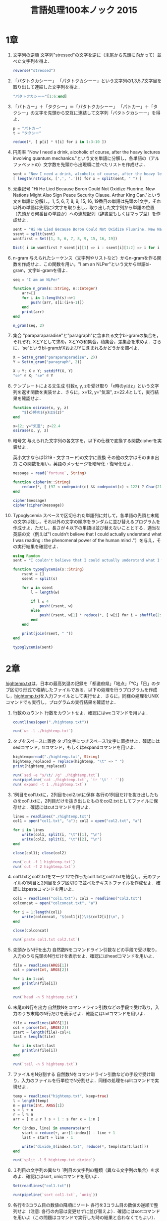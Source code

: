 #+TITLE: 言語処理100本ノック 2015

* 1章
00. 文字列の逆順
   文字列"stressed"の文字を逆に（末尾から先頭に向かって）並べた文字列を得よ．
   #+BEGIN_SRC julia
   reverse("stressed")
   #+END_SRC

01. 「パタトクカシーー」
   「パタトクカシーー」という文字列の1,3,5,7文字目を取り出して連結した文字列を得よ．
   #+BEGIN_SRC julia
   "パタトクカシーー"[1:6:end]
   #+END_SRC

02. 「パトカー」＋「タクシー」＝「パタトクカシーー」
   「パトカー」＋「タクシー」の文字を先頭から交互に連結して文字列「パタトクカシーー」を得よ．
   #+BEGIN_SRC julia
   p = "パトカー"
   t = "タクシー"

   reduce(*, [ p[i] * t[i] for i in 1:3:10 ])
   #+END_SRC

03. 円周率
   "Now I need a drink, alcoholic of course, after the heavy lectures involving quantum mechanics."という文を単語に分解し，各単語の（アルファベットの）文字数を先頭から出現順に並べたリストを作成せよ．
   #+BEGIN_SRC julia
   sent = "Now I need a drink, alcoholic of course, after the heavy lectures involving quantum mechanics."
   [ length(rstrip(x, [',', '.'])) for x = split(sent, " ") ]
   #+END_SRC

04. 元素記号
   "Hi He Lied Because Boron Could Not Oxidize Fluorine. New Nations Might Also Sign Peace Security Clause. Arthur King Can."という文を単語に分解し，1, 5, 6, 7, 8, 9, 15, 16, 19番目の単語は先頭の1文字，それ以外の単語は先頭に2文字を取り出し，取り出した文字列から単語の位置（先頭から何番目の単語か）への連想配列（辞書型もしくはマップ型）を作成せよ．
   #+BEGIN_SRC julia
   sent = "Hi He Lied Because Boron Could Not Oxidize Fluorine. New Nations Might Also Sign Peace Security Clause. Arthur King Can."
   ssent = split(sent)
   wantfirst = Set([1, 5, 6, 7, 8, 9, 15, 16, 19])

   Dict( i in wantfirst ? ssent[i][1] => i : ssent[i][1:2] => i for i = 1:length(ssent) )
   #+END_SRC

05. n-gram
   与えられたシーケンス（文字列やリストなど）からn-gramを作る関数を作成せよ．この関数を用い，"I am an NLPer"という文から単語bi-gram，文字bi-gramを得よ．
   #+BEGIN_SRC julia
   seq = "I am an NLPer"

   function n_gram(s::String, n::Integer)
       arr=[]
       for i in 1:length(s)-n+1
           push!(arr, s[i:(i+n-1)])
       end
       print(arr)
   end

   n_gram(seq, 2)
   #+END_SRC

06. 集合
   "paraparaparadise"と"paragraph"に含まれる文字bi-gramの集合を，それぞれ, XとYとして求め，XとYの和集合，積集合，差集合を求めよ．さらに，'se'というbi-gramがXおよびYに含まれるかどうかを調べよ．
   #+BEGIN_SRC julia
   X = Set(n_gram("paraparaparadise", 2))
   Y = Set(n_gram("paragraph", 2))

   X ∪ Y; X ∩ Y; setdiff(X, Y)
   "se" ∈ X; "se" ∈ Y
   #+END_SRC

07. テンプレートによる文生成
   引数x, y, zを受け取り「x時のyはz」という文字列を返す関数を実装せよ．さらに，x=12, y="気温", z=22.4として，実行結果を確認せよ．
   #+BEGIN_SRC julia
   function osirase(x, y, z)
       "$(x)時の$(y)は$(z)"
   end

   x=12; y="気温"; z=22.4
   osirase(x, y, z)
   #+END_SRC

08. 暗号文
   与えられた文字列の各文字を，以下の仕様で変換する関数cipherを実装せよ．

   英小文字ならば(219 - 文字コード)の文字に置換
   その他の文字はそのまま出力
   この関数を用い，英語のメッセージを暗号化・復号化せよ．
   #+BEGIN_SRC julia
   message = read(`fortune`, String)

   function cipher(m::String)
       reduce(*, [ (97 ≤ codepoint(c) && codepoint(c) ≤ 122) ? Char(219 - codepoint(c)) : c  for c = m ])
   end

   cipher(message)
   cipher(cipher(message))
   #+END_SRC

09. Typoglycemia
    スペースで区切られた単語列に対して，各単語の先頭と末尾の文字は残し，それ以外の文字の順序をランダムに並び替えるプログラムを作成せよ．ただし，長さが４以下の単語は並び替えないこととする．適当な英語の文（例えば"I couldn't believe that I could actually understand what I was reading : the phenomenal power of the human mind ."）を与え，その実行結果を確認せよ．
    #+BEGIN_SRC julia
    using Random
    sent = "I couldn't believe that I could actually understand what I was reading : the phenomenal power of the human mind ."

    function typoglycemia(s::String)
        rsent = []
        ssent = split(s)

        for w in ssent
            l = length(w)

            if l ≤ 4
                push!(rsent, w)
            else
                push!(rsent, w[1] * reduce(*, [ w[i] for i = shuffle(2:l-1) ]) * w[end])
            end
        end

        print(join(rsent, " "))
    end

    typoglycemia(sent)
    #+END_SRC

* 2章
[[http://www.cl.ecei.tohoku.ac.jp/nlp100/data/hightemp.txt][hightemp.txt]]は，日本の最高気温の記録を「都道府県」「地点」「℃」「日」のタブ区切り形式で格納したファイルである．以下の処理を行うプログラムを作成し，[[http://www.cl.ecei.tohoku.ac.jp/nlp100/data/hightemp.txt][hightemp.txt]]を入力ファイルとして実行せよ．さらに，同様の処理をUNIXコマンドでも実行し，プログラムの実行結果を確認せよ．

10. 行数のカウント
    行数をカウントせよ．確認にはwcコマンドを用いよ．
    #+BEGIN_SRC julia
    countlines(open("./hightemp.txt"))

    run(`wc -l ./hightemp.txt`)

    #+END_SRC

11. タブをスペースに置換
    タブ1文字につきスペース1文字に置換せよ．確認にはsedコマンド，trコマンド，もしくはexpandコマンドを用いよ．
    #+BEGIN_SRC julia
    hightemp=read("./hightemp.txt", String)
    hightemp_replaced = replace(hightemp, "\t" => " ")
    print(hightemp_replaced)

    run(`sed -e "s/\t/ /g" ./hightemp.txt`)
    run(pipeline(`cat ./hightemp.txt`, `tr '\t' ' '`))
    run(`expand -t 1 ./hightemp.txt`)
    #+END_SRC

12. 1列目をcol1.txtに，2列目をcol2.txtに保存
    各行の1列目だけを抜き出したものをcol1.txtに，2列目だけを抜き出したものをcol2.txtとしてファイルに保存せよ．確認にはcutコマンドを用いよ．
    #+BEGIN_SRC julia
    lines = readlines("./hightemp.txt")
    col1 = open("col1.txt", "a"); col2 = open("col2.txt", "a")

    for i in lines
        write(col1, split(i, "\t")[1], "\n")
        write(col2, split(i, "\t")[2], "\n")
    end

    close(col1); close(col2)

    run(`cut -f 1 hightemp.txt`)
    run(`cut -f 2 hightemp.txt`)
    #+END_SRC

13. col1.txtとcol2.txtをマージ
    12で作ったcol1.txtとcol2.txtを結合し，元のファイルの1列目と2列目をタブ区切りで並べたテキストファイルを作成せよ．確認にはpasteコマンドを用いよ．
    #+BEGIN_SRC julia
    col1 = readlines("col1.txt"); col2 = readlines("col2.txt")
    colconcat = open("colconcat.txt", "a")

    for i = 1:length(col1)
        write(colconcat, "$(col1[i])\t$(col2[i])\n", )
    end

    close(colconcat)

    run(`paste col1.txt col2.txt`)
    #+END_SRC

14. 先頭からN行を出力
    自然数Nをコマンドライン引数などの手段で受け取り，入力のうち先頭のN行だけを表示せよ．確認にはheadコマンドを用いよ．
    #+BEGIN_SRC julia
    file = readlines(ARGS[1])
    col = parse(Int, ARGS[2])

    for i in 1:col
        println(file[i])
    end

    run(`head -n 5 hightemp.txt`)
    #+END_SRC

15. 末尾のN行を出力
    自然数Nをコマンドライン引数などの手段で受け取り，入力のうち末尾のN行だけを表示せよ．確認にはtailコマンドを用いよ．
    #+BEGIN_SRC julia
    file = readlines(ARGS[1])
    col = parse(Int, ARGS[2])
    start = length(file)-col+1
    last = length(file)

    for i in start:last
        println(file[i])
    end

    run(`tail -n 5 hightemp.txt`)
    #+END_SRC

16. ファイルをN分割する
    自然数Nをコマンドライン引数などの手段で受け取り，入力のファイルを行単位でN分割せよ．同様の処理をsplitコマンドで実現せよ．
    #+BEGIN_SRC julia
    temp = readlines("hightemp.txt", keep=true)
    l = length(temp)
    n = parse(Int, ARGS[1])
    s = l ÷ n
    r = l % n
    arr = [ x ≤ r ? s + 1 : s for x = 1:n ]

    for (index, line) in enumerate(arr)
        start = reduce(+, arr[1:index]) - line + 1
        last = start + line - 1

        write("divide_$(index).txt", reduce(*, temp[start:last]))
    end

    run(`split -l 5 hightemp.txt divide`)
    #+END_SRC

17. １列目の文字列の異なり
    1列目の文字列の種類（異なる文字列の集合）を求めよ．確認にはsort, uniqコマンドを用いよ．
    #+BEGIN_SRC julia
    Set(readlines("col1.txt"))

    run(pipeline(`sort col1.txt`, `uniq`))
    #+END_SRC

18. 各行を3コラム目の数値の降順にソート
    各行を3コラム目の数値の逆順で整列せよ（注意: 各行の内容は変更せずに並び替えよ）．確認にはsortコマンドを用いよ（この問題はコマンドで実行した時の結果と合わなくてもよい）．
    #+BEGIN_SRC julia
    hightemp = readlines("hightemp.txt")

    sort(hightemp, by = x -> split(x)[3], rev = true)

    run(`sort -k 3 -r hightemp.txt`)
    #+END_SRC

19. 各行の1コラム目の文字列の出現頻度を求め，出現頻度の高い順に並べる
    各行の1列目の文字列の出現頻度を求め，その高い順に並べて表示せよ．確認にはcut, uniq, sortコマンドを用いよ．
    #+BEGIN_SRC julia
    col1 = readlines("col1.txt")
    col1s = Set(readlines("col1.txt"))

    sort([ "$(count(x -> i == x, col1))" * " " * i for i = col1s ], by = x -> split(x)[1], rev = true)

    run(pipeline(`cut -f 1 hightemp.txt`, `sort`, `uniq -c`, `sort -k 1 -r`))
    #+END_SRC

* 3章
Wikipediaの記事を以下のフォーマットで書き出したファイル[[http://www.cl.ecei.tohoku.ac.jp/nlp100/data/jawiki-country.json.gz][jawiki-country.json.gz]]がある．
- 1行に1記事の情報がJSON形式で格納される
- 各行には記事名が"title"キーに，記事本文が"text"キーの辞書オブジェクトに格納され，そのオブジェクトがJSON形式で書き出される
- ファイル全体はgzipで圧縮される
以下の処理を行うプログラムを作成せよ．

20. JSONデータの読み込み
    Wikipedia記事のJSONファイルを読み込み，「イギリス」に関する記事本文を表示せよ．問題21-29では，ここで抽出した記事本文に対して実行せよ．
    #+BEGIN_SRC julia
    Pkg.add("JSON")
    using JSON
    run(`wget http://www.cl.ecei.tohoku.ac.jp/nlp100/data/jawiki-country.json.gz`)
    run(`gunzip jawiki-country.json.gz`)
    wiki = open("./jawiki-country.json", "r")

    for l in eachline(wiki)
        title = JSON.parse(l)["title"]
        if title == "イギリス"
            global text = JSON.parse(l)["text"]
            break
        else
            continue
        end
    end
    #+END_SRC

21. カテゴリ名を含む行を抽出
    記事中でカテゴリ名を宣言している行を抽出せよ．
    #+BEGIN_SRC julia
    m = eachmatch(r"^.*Category.*$"m, text)
    c = collect(m)

    matcharr = [ x.match for x = c ]
    #+END_SRC

22. カテゴリ名の抽出
    記事のカテゴリ名を（行単位ではなく名前で）抽出せよ．
    #+BEGIN_SRC julia
    reg = r"Category:(?<catname>.*?)(\|\*)?\]\]"
    [ match(reg, x)[1]  for x = matcharr ]
    #+END_SRC

23. セクション構造
    記事中に含まれるセクション名とそのレベル（例えば"== セクション名 =="なら1）を表示せよ．
    #+BEGIN_SRC julia
    m = eachmatch(r"^(==+)([^=]+?)(=+)$"m, text)
    c = collect(m)

    [ s[2] * " " * "$(length(s[1]))" for s = c ]
    #+END_SRC

24. ファイル参照の抽出
    記事から参照されているメディアファイルをすべて抜き出せ．
    #+BEGIN_SRC julia
    m = eachmatch(r"(ファイル|File):([^|]+?)\|"m, text)
    file = collect(m)

    [ i[2] for i in file ]
    #+END_SRC

25. テンプレートの抽出
    記事中に含まれる「基礎情報」テンプレートのフィールド名と値を抽出し，辞書オブジェクトとして格納せよ．
    #+BEGIN_SRC julia
    m = match(r"基礎情報 国\n\|(.*?)}}\n'''"s, text)

    basic = m.captures[1]
    baseinfo = Dict()

    Dict( split(i, " = ")[1] => split(i, " = ")[2] for i in split(basic, "\n|") )
    for i in split(basic, "\n|")
        field = split(i, " = ")[1]
        val = split(i, " = ")[2]
        push!(baseinfo, field => val)
    end

    baseinfo
    #+END_SRC

26. 強調マークアップの除去
    25の処理時に，テンプレートの値からMediaWikiの強調マークアップ（弱い強調，強調，強い強調のすべて）を除去してテキストに変換せよ（参考: [[http://ja.wikipedia.org/wiki/Help:%E6%97%A9%E8%A6%8B%E8%A1%A8][マークアップ早見表]]）．
    #+BEGIN_SRC julia
    baseinfo2 = Dict()

    for i in split(basic, "\n|")
        field = split(i, " = ")[1]
        val = split(i, " = ")[2]
        val2 = replace(val, r"'{2,5}" => "" )

        push!(baseinfo2, field => val2)
    end

    baseinfo2
    #+END_SRC

27. 内部リンクの除去
    26の処理に加えて，テンプレートの値からMediaWikiの内部リンクマークアップを除去し，テキストに変換せよ（参考: [[http://ja.wikipedia.org/wiki/Help:%E6%97%A9%E8%A6%8B%E8%A1%A8][マークアップ早見表]]）．
    #+BEGIN_SRC julia
    baseinfo3 = Dict()

    for i in split(basic, "\n|")
        field = split(i, " = ")[1]
        val = split(i, " = ")[2]
        val2 = replace(val, r"'{2,5}" => "" )
        val3 = replace(val2, r"\[\[(?<res>[^|\[\]]+)\]\]" => s"\g<res>" )
        val3 = replace(val3, r"\[\[[^|\[\]]+\|(?<res>[^|\[\]]+)\]\]" => s"\g<res>" )

        push!(baseinfo3, field => val3)
    end

    baseinfo3
    #+END_SRC

28. MediaWikiマークアップの除去
    27の処理に加えて，テンプレートの値からMediaWikiマークアップを可能な限り除去し，国の基本情報を整形せよ．
    #+BEGIN_SRC julia
    baseinfo4 = Dict()

    for i in split(basic, "\n|")
        field = split(i, " = ")[1]
        val = split(i, " = ")[2]
        val2 = replace(val, r"'{2,5}" => "" )
        val3 = replace(val2, r"\[\[(?<res>[^|\[\]]+)\]\]" => s"\g<res>" )
        val4 = replace(val3, r"\[\[[^\[\]]+\|(?<res>[^|\[\]]+)\]\]" => s"\g<res>" )
        val4 = replace(val4, r"\[http://.*?(?<res> .+)\]" => s"\g<res>" )
        val4 = replace(val4, r"\{\{[^|]+\|[^|]+\|(?<res>[^|]+)\}\}" => s"\g<res>" )
        val4 = replace(val4, r"<br ?/>" => "" )
        val4 = replace(val4, r"</?ref.*?>" => "" )

        push!(baseinfo4, field => val4)
    end

    baseinfo4
    #+END_SRC

29. 国旗画像のURLを取得する
    テンプレートの内容を利用し，国旗画像のURLを取得せよ．（ヒント: [[http://www.mediawiki.org/wiki/API:Main_page/ja][MediaWiki API]]の[[http://www.mediawiki.org/wiki/API:Properties/ja#imageinfo_.2F_ii][imageinfo]]を呼び出して，ファイル参照をURLに変換すればよい）
    #+BEGIN_SRC julia
    using HTTP
    using JSON
    flag = baseinfo4["国旗画像"]

    request = "https://www.mediawiki.org/w/api.php" *
        "?action=query" *
        "&format=json" *
        "&titles=File:" *
        HTTP.URIs.escapeuri(flag) *
        "&prop=imageinfo" *
        "&iiprop=url"

    r = HTTP.request("GET", request)

    res = String(r.body)
    url = JSON.parse(res)["query"]["pages"]["-1"]["imageinfo"][1]["url"]
    #+END_SRC

* 4章
夏目漱石の小説『吾輩は猫である』の文章（[[http://www.cl.ecei.tohoku.ac.jp/nlp100/data/neko.txt][neko.txt]]）をMeCabを使って形態素解析し，その結果をneko.txt.mecabというファイルに保存せよ．このファイルを用いて，以下の問に対応するプログラムを実装せよ．

なお，問題37, 38, 39は[[http://matplotlib.org/][matplotlib]]もしくは[[http://www.gnuplot.info/][Gnuplot]]を用いるとよい．

30. 形態素解析結果の読み込み
    形態素解析結果（neko.txt.mecab）を読み込むプログラムを実装せよ．ただし，各形態素は表層形（surface），基本形（base），品詞（pos），品詞細分類1（pos1）をキーとするマッピング型に格納し，1文を形態素（マッピング型）のリストとして表現せよ．第4章の残りの問題では，ここで作ったプログラムを活用せよ．
    #+BEGIN_SRC julia
    nekores=[]
    open("./neko.txt.mecab") do io
        while !eof(io)
            sentence = readuntil(io, "EOS\n")

            if sentence == ""
                continue
            end

            tangos = filter(x -> x ≠ "" , split(sentence, "\n"))
            sentlist = []

            for i in tangos
                spl1 = split(i, "\t"); spl2 = split(spl1[2], ",")

                surface = spl1[1]
                base = spl2[7]
                pos = spl2[1]
                pos1 = spl2[2]
                push!(sentlist, Dict("surface" => surface, "base" => base, "pos" => pos, "pos1" => pos1))
            end

            push!(nekores, sentlist)
        end
    end

    nekores
    #+END_SRC

31. 動詞
動詞の表層形をすべて抽出せよ．

32. 動詞の原形
動詞の原形をすべて抽出せよ．

33. サ変名詞
サ変接続の名詞をすべて抽出せよ．

34. 「AのB」
2つの名詞が「の」で連結されている名詞句を抽出せよ．

35. 名詞の連接
名詞の連接（連続して出現する名詞）を最長一致で抽出せよ．

36. 単語の出現頻度
文章中に出現する単語とその出現頻度を求め，出現頻度の高い順に並べよ．

37. 頻度上位10語
出現頻度が高い10語とその出現頻度をグラフ（例えば棒グラフなど）で表示せよ．

38. ヒストグラム
単語の出現頻度のヒストグラム（横軸に出現頻度，縦軸に出現頻度をとる単語の種類数を棒グラフで表したもの）を描け．

39. Zipfの法則
単語の出現頻度順位を横軸，その出現頻度を縦軸として，両対数グラフをプロットせよ．

* 5章
夏目漱石の小説『吾輩は猫である』の文章（neko.txt）をCaboChaを使って係り受け解析し，その結果をneko.txt.cabochaというファイルに保存せよ．このファイルを用いて，以下の問に対応するプログラムを実装せよ．

40. 係り受け解析結果の読み込み（形態素）
形態素を表すクラスMorphを実装せよ．このクラスは表層形（surface），基本形（base），品詞（pos），品詞細分類1（pos1）をメンバ変数に持つこととする．さらに，CaboChaの解析結果（neko.txt.cabocha）を読み込み，各文をMorphオブジェクトのリストとして表現し，3文目の形態素列を表示せよ．

41. 係り受け解析結果の読み込み（文節・係り受け）
40に加えて，文節を表すクラスChunkを実装せよ．このクラスは形態素（Morphオブジェクト）のリスト（morphs），係り先文節インデックス番号（dst），係り元文節インデックス番号のリスト（srcs）をメンバ変数に持つこととする．さらに，入力テキストのCaboChaの解析結果を読み込み，１文をChunkオブジェクトのリストとして表現し，8文目の文節の文字列と係り先を表示せよ．第5章の残りの問題では，ここで作ったプログラムを活用せよ．

42. 係り元と係り先の文節の表示
係り元の文節と係り先の文節のテキストをタブ区切り形式ですべて抽出せよ．ただし，句読点などの記号は出力しないようにせよ．

43. 名詞を含む文節が動詞を含む文節に係るものを抽出
名詞を含む文節が，動詞を含む文節に係るとき，これらをタブ区切り形式で抽出せよ．ただし，句読点などの記号は出力しないようにせよ．

44. 係り受け木の可視化
与えられた文の係り受け木を有向グラフとして可視化せよ．可視化には，係り受け木をDOT言語に変換し，Graphvizを用いるとよい．また，Pythonから有向グラフを直接的に可視化するには，pydotを使うとよい．

45. 動詞の格パターンの抽出
今回用いている文章をコーパスと見なし，日本語の述語が取りうる格を調査したい． 動詞を述語，動詞に係っている文節の助詞を格と考え，述語と格をタブ区切り形式で出力せよ． ただし，出力は以下の仕様を満たすようにせよ．

動詞を含む文節において，最左の動詞の基本形を述語とする
述語に係る助詞を格とする
述語に係る助詞（文節）が複数あるときは，すべての助詞をスペース区切りで辞書順に並べる
「吾輩はここで始めて人間というものを見た」という例文（neko.txt.cabochaの8文目）を考える． この文は「始める」と「見る」の２つの動詞を含み，「始める」に係る文節は「ここで」，「見る」に係る文節は「吾輩は」と「ものを」と解析された場合は，次のような出力になるはずである．

始める  で
見る    は を
このプログラムの出力をファイルに保存し，以下の事項をUNIXコマンドを用いて確認せよ．

コーパス中で頻出する述語と格パターンの組み合わせ
「する」「見る」「与える」という動詞の格パターン（コーパス中で出現頻度の高い順に並べよ）
46. 動詞の格フレーム情報の抽出
45のプログラムを改変し，述語と格パターンに続けて項（述語に係っている文節そのもの）をタブ区切り形式で出力せよ．45の仕様に加えて，以下の仕様を満たすようにせよ．

項は述語に係っている文節の単語列とする（末尾の助詞を取り除く必要はない）
述語に係る文節が複数あるときは，助詞と同一の基準・順序でスペース区切りで並べる
「吾輩はここで始めて人間というものを見た」という例文（neko.txt.cabochaの8文目）を考える． この文は「始める」と「見る」の２つの動詞を含み，「始める」に係る文節は「ここで」，「見る」に係る文節は「吾輩は」と「ものを」と解析された場合は，次のような出力になるはずである．

始める  で      ここで
見る    は を   吾輩は ものを
47. 機能動詞構文のマイニング
動詞のヲ格にサ変接続名詞が入っている場合のみに着目したい．46のプログラムを以下の仕様を満たすように改変せよ．

「サ変接続名詞+を（助詞）」で構成される文節が動詞に係る場合のみを対象とする
述語は「サ変接続名詞+を+動詞の基本形」とし，文節中に複数の動詞があるときは，最左の動詞を用いる
述語に係る助詞（文節）が複数あるときは，すべての助詞をスペース区切りで辞書順に並べる
述語に係る文節が複数ある場合は，すべての項をスペース区切りで並べる（助詞の並び順と揃えよ）
例えば「別段くるにも及ばんさと、主人は手紙に返事をする。」という文から，以下の出力が得られるはずである．

返事をする      と に は        及ばんさと 手紙に 主人は
このプログラムの出力をファイルに保存し，以下の事項をUNIXコマンドを用いて確認せよ．

コーパス中で頻出する述語（サ変接続名詞+を+動詞）
コーパス中で頻出する述語と助詞パターン
48. 名詞から根へのパスの抽出
文中のすべての名詞を含む文節に対し，その文節から構文木の根に至るパスを抽出せよ． ただし，構文木上のパスは以下の仕様を満たすものとする．

各文節は（表層形の）形態素列で表現する
パスの開始文節から終了文節に至るまで，各文節の表現を"->"で連結する
「吾輩はここで始めて人間というものを見た」という文（neko.txt.cabochaの8文目）から，次のような出力が得られるはずである．

吾輩は -> 見た
ここで -> 始めて -> 人間という -> ものを -> 見た
人間という -> ものを -> 見た
ものを -> 見た
49. 名詞間の係り受けパスの抽出
文中のすべての名詞句のペアを結ぶ最短係り受けパスを抽出せよ．ただし，名詞句ペアの文節番号がiとj（i<j）のとき，係り受けパスは以下の仕様を満たすものとする．

問題48と同様に，パスは開始文節から終了文節に至るまでの各文節の表現（表層形の形態素列）を"->"で連結して表現する
文節iとjに含まれる名詞句はそれぞれ，XとYに置換する
また，係り受けパスの形状は，以下の2通りが考えられる．

文節iから構文木の根に至る経路上に文節jが存在する場合: 文節iから文節jのパスを表示
上記以外で，文節iと文節jから構文木の根に至る経路上で共通の文節kで交わる場合: 文節iから文節kに至る直前のパスと文節jから文節kに至る直前までのパス，文節kの内容を"|"で連結して表示
例えば，「吾輩はここで始めて人間というものを見た。」という文（neko.txt.cabochaの8文目）から，次のような出力が得られるはずである．

#+begin_example
Xは | Yで -> 始めて -> 人間という -> ものを | 見た
Xは | Yという -> ものを | 見た
Xは | Yを | 見た
Xで -> 始めて -> Y
Xで -> 始めて -> 人間という -> Y
Xという -> Y
#+end_example
